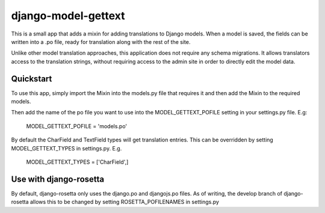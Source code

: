 django-model-gettext
====================

This is a small app that adds a mixin for adding translations to Django models.
When a model is saved, the fields can be written into a .po file, ready for
translation along with the rest of the site.

Unlike other model translation approaches, this application does not
require any schema migrations. It allows translators access to the
translation strings, without requiring access to the admin site in order to
directly edit the model data.


Quickstart
----------

To use this app, simply import the Mixin into the models.py file that
requires it and then add the Mixin to the required models.

Then add the name of the po file you want to use into the MODEL_GETTEXT_POFILE
setting in your settings.py file. E.g:

  MODEL_GETTEXT_POFILE = 'models.po'

By default the CharField and TextField types will get translation entries. This
can be overridden by setting MODEL_GETTEXT_TYPES in settings.py. E.g.

  MODEL_GETTEXT_TYPES = ['CharField',]


Use with django-rosetta
-----------------------

By default, django-rosetta only uses the django.po and djangojs.po files.
As of writing, the develop branch of django-rosetta allows this to be changed
by setting ROSETTA_POFILENAMES in settings.py
